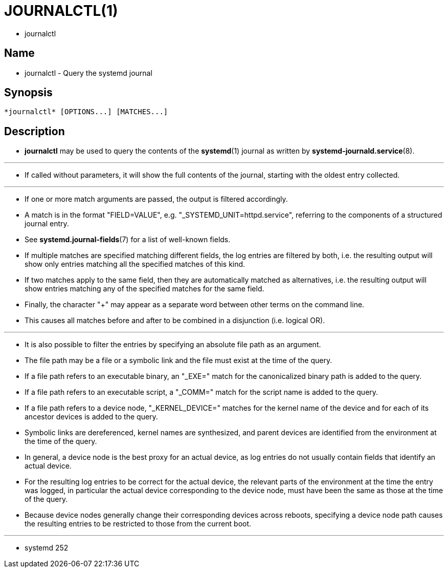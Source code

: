 = JOURNALCTL(1)

* journalctl

== Name

* journalctl - Query the systemd journal

== Synopsis

....
*journalctl* [OPTIONS...] [MATCHES...]
....

== Description

* *journalctl* may be used to query the contents of the *systemd*(1) journal
  as written by *systemd-journald.service*(8).

'''

* If called without parameters, it will show the full contents of the journal,
  starting with the oldest entry collected.

'''

* If one or more match arguments are passed, the output is filtered accordingly.
* A match is in the format "FIELD=VALUE", e.g.  "_SYSTEMD_UNIT=httpd.service",
  referring to the components of a structured journal entry.
* See *systemd.journal-fields*(7) for a list of well-known fields.
* If multiple matches are specified matching different fields, the log entries
  are filtered by both, i.e. the resulting output will show only entries
  matching all the specified matches of this kind.
* If two matches apply to the same field, then they are automatically matched
  as alternatives, i.e. the resulting output will show entries matching any of
  the specified matches for the same field.
* Finally, the character "+" may appear as a separate word between other terms
  on the command line.
* This causes all matches before and after to be combined in a disjunction
  (i.e. logical OR).

'''

* It is also possible to filter the entries by specifying an absolute file
  path as an argument.
* The file path may be a file or a symbolic link and the file must exist at
  the time of the query.
* If a file path refers to an executable binary, an "_EXE=" match for the
  canonicalized binary path is added to the query.
* If a file path refers to an executable script, a "_COMM=" match for the
  script name is added to the query.
* If a file path refers to a device node, "_KERNEL_DEVICE=" matches for the
  kernel name of the device and for each of its ancestor devices is added to
the query.
* Symbolic links are dereferenced, kernel names are synthesized, and parent
  devices are identified from the environment at the time of the query.
* In general, a device node is the best proxy for an actual device, as log
  entries do not usually contain fields that identify an actual device.
* For the resulting log entries to be correct for the actual device, the
  relevant parts of the environment at the time the entry was logged, in
  particular the actual device corresponding to the device node, must have been
  the same as those at the time of the query.
* Because device nodes generally change their corresponding devices across
  reboots, specifying a device node path causes the resulting entries to be
  restricted to those from the current boot.

'''

* systemd 252
